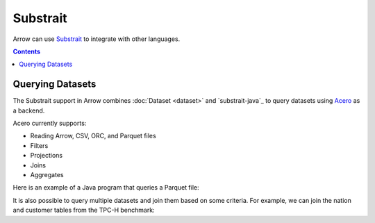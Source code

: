.. Licensed to the Apache Software Foundation (ASF) under one
.. or more contributor license agreements.  See the NOTICE file
.. distributed with this work for additional information
.. regarding copyright ownership.  The ASF licenses this file
.. to you under the Apache License, Version 2.0 (the
.. "License"); you may not use this file except in compliance
.. with the License.  You may obtain a copy of the License at

..   http://www.apache.org/licenses/LICENSE-2.0

.. Unless required by applicable law or agreed to in writing,
.. software distributed under the License is distributed on an
.. "AS IS" BASIS, WITHOUT WARRANTIES OR CONDITIONS OF ANY
.. KIND, either express or implied.  See the License for the
.. specific language governing permissions and limitations
.. under the License.

.. _arrow-substrait:

=========
Substrait
=========

Arrow can use `Substrait`_ to integrate with other languages.

.. contents::

Querying Datasets
=================

The Substrait support in Arrow combines :doc:`Dataset <dataset>` and
`substrait-java`_ to query datasets using `Acero`_ as a backend.

Acero currently supports:

- Reading Arrow, CSV, ORC, and Parquet files
- Filters
- Projections
- Joins
- Aggregates

Here is an example of a Java program that queries a Parquet file:

.. testcode::

    import com.google.common.collect.ImmutableList;
    import io.substrait.isthmus.SqlToSubstrait;
    import io.substrait.proto.Plan;
    import org.apache.arrow.dataset.file.FileFormat;
    import org.apache.arrow.dataset.file.FileSystemDatasetFactory;
    import org.apache.arrow.dataset.jni.NativeMemoryPool;
    import org.apache.arrow.dataset.scanner.ScanOptions;
    import org.apache.arrow.dataset.scanner.Scanner;
    import org.apache.arrow.dataset.source.Dataset;
    import org.apache.arrow.dataset.source.DatasetFactory;
    import org.apache.arrow.dataset.substrait.AceroSubstraitConsumer;
    import org.apache.arrow.memory.BufferAllocator;
    import org.apache.arrow.memory.RootAllocator;
    import org.apache.arrow.vector.ipc.ArrowReader;
    import org.apache.calcite.sql.parser.SqlParseException;

    import java.nio.ByteBuffer;
    import java.util.HashMap;
    import java.util.Map;

    static Plan queryTableNation() throws SqlParseException {
       String sql = "SELECT * FROM NATION WHERE N_NATIONKEY = 17";
       String nation = "CREATE TABLE NATION (N_NATIONKEY BIGINT NOT NULL, N_NAME CHAR(25), " +
               "N_REGIONKEY BIGINT NOT NULL, N_COMMENT VARCHAR(152))";
       SqlToSubstrait sqlToSubstrait = new SqlToSubstrait();
       Plan plan = sqlToSubstrait.execute(sql, ImmutableList.of(nation));
       return plan;
    }

    static void queryDatasetThruSubstraitPlanDefinition() {
       String uri = "file:" + System.getProperty("user.dir") + "/thirdpartydeps/tpch/nation.parquet";
       ScanOptions options = new ScanOptions(/*batchSize*/ 32768);
       try (
           BufferAllocator allocator = new RootAllocator();
           DatasetFactory datasetFactory = new FileSystemDatasetFactory(allocator, NativeMemoryPool.getDefault(),
                   FileFormat.PARQUET, uri);
           Dataset dataset = datasetFactory.finish();
           Scanner scanner = dataset.newScan(options);
           ArrowReader reader = scanner.scanBatches()
       ) {
           Map<String, ArrowReader> mapTableToArrowReader = new HashMap<>();
           mapTableToArrowReader.put("NATION", reader);
           // get binary plan
           Plan plan = queryTableNation();
           ByteBuffer substraitPlan = ByteBuffer.allocateDirect(plan.toByteArray().length);
           substraitPlan.put(plan.toByteArray());
           // run query
           try (ArrowReader arrowReader = new AceroSubstraitConsumer(allocator).runQuery(
               substraitPlan,
               mapTableToArrowReader
           )) {
               while (arrowReader.loadNextBatch()) {
                   System.out.print(arrowReader.getVectorSchemaRoot().contentToTSVString());
               }
           }
       } catch (Exception e) {
           e.printStackTrace();
       }
    }

    queryDatasetThruSubstraitPlanDefinition();

.. testoutput::

    N_NATIONKEY    N_NAME    N_REGIONKEY    N_COMMENT
    17    PERU    1    platelets. blithely pending dependencies use fluffily across the even pinto beans. carefully silent accoun

It is also possible to query multiple datasets and join them based on some criteria.
For example, we can join the nation and customer tables from the TPC-H benchmark:

.. testcode::

    import com.google.common.collect.ImmutableList;
    import io.substrait.isthmus.SqlToSubstrait;
    import io.substrait.proto.Plan;
    import org.apache.arrow.dataset.file.FileFormat;
    import org.apache.arrow.dataset.file.FileSystemDatasetFactory;
    import org.apache.arrow.dataset.jni.NativeMemoryPool;
    import org.apache.arrow.dataset.scanner.ScanOptions;
    import org.apache.arrow.dataset.scanner.Scanner;
    import org.apache.arrow.dataset.source.Dataset;
    import org.apache.arrow.dataset.source.DatasetFactory;
    import org.apache.arrow.dataset.substrait.AceroSubstraitConsumer;
    import org.apache.arrow.memory.BufferAllocator;
    import org.apache.arrow.memory.RootAllocator;
    import org.apache.arrow.vector.ipc.ArrowReader;
    import org.apache.calcite.sql.parser.SqlParseException;

    import java.nio.ByteBuffer;
    import java.util.HashMap;
    import java.util.Map;

    static Plan queryTableNationJoinCustomer() throws SqlParseException {
        String sql = "SELECT n.n_name, COUNT(*) AS NUMBER_CUSTOMER FROM NATION n JOIN CUSTOMER c " +
            "ON n.n_nationkey = c.c_nationkey WHERE n.n_nationkey = 17 " +
            "GROUP BY n.n_name";
        String nation = "CREATE TABLE NATION (N_NATIONKEY BIGINT NOT NULL, " +
            "N_NAME CHAR(25), N_REGIONKEY BIGINT NOT NULL, N_COMMENT VARCHAR(152))";
        String customer = "CREATE TABLE CUSTOMER (C_CUSTKEY BIGINT NOT NULL, " +
            "C_NAME VARCHAR(25), C_ADDRESS VARCHAR(40), C_NATIONKEY BIGINT NOT NULL, " +
            "C_PHONE CHAR(15), C_ACCTBAL DECIMAL, C_MKTSEGMENT CHAR(10), " +
            "C_COMMENT VARCHAR(117) )";
        SqlToSubstrait sqlToSubstrait = new SqlToSubstrait();
        Plan plan = sqlToSubstrait.execute(sql,
            ImmutableList.of(nation, customer));
        return plan;
    }

    static void queryTwoDatasetsThruSubstraitPlanDefinition() {
        String uriNation = "file:" + System.getProperty("user.dir") + "/thirdpartydeps/tpch/nation.parquet";
        String uriCustomer = "file:" + System.getProperty("user.dir") + "/thirdpartydeps/tpch/customer.parquet";
        ScanOptions optionsNations = new ScanOptions(/*batchSize*/ 32768);
        ScanOptions optionsCustomer = new ScanOptions(/*batchSize*/ 32768);
        try (
            BufferAllocator allocator = new RootAllocator();
            DatasetFactory datasetFactory = new FileSystemDatasetFactory(
                allocator, NativeMemoryPool.getDefault(),
                FileFormat.PARQUET, uriNation);
            Dataset dataset = datasetFactory.finish();
            Scanner scanner = dataset.newScan(optionsNations);
            ArrowReader readerNation = scanner.scanBatches();
            DatasetFactory datasetFactoryCustomer = new FileSystemDatasetFactory(
                allocator, NativeMemoryPool.getDefault(),
                FileFormat.PARQUET, uriCustomer);
            Dataset datasetCustomer = datasetFactoryCustomer.finish();
            Scanner scannerCustomer = datasetCustomer.newScan(
                optionsCustomer);
            ArrowReader readerCustomer = scannerCustomer.scanBatches()
        ) {
            // map table to reader
            Map<String, ArrowReader> mapTableToArrowReader = new HashMap<>();
            mapTableToArrowReader.put("NATION", readerNation);
            mapTableToArrowReader.put("CUSTOMER", readerCustomer);
            // get binary plan
            Plan plan = queryTableNationJoinCustomer();
            ByteBuffer substraitPlan = ByteBuffer.allocateDirect(
                plan.toByteArray().length);
            substraitPlan.put(plan.toByteArray());
            // run query
            try (ArrowReader arrowReader = new AceroSubstraitConsumer(
                allocator).runQuery(
                substraitPlan,
                mapTableToArrowReader
            )) {
                while (arrowReader.loadNextBatch()) {
                    System.out.print(arrowReader.getVectorSchemaRoot().contentToTSVString());
                }
            }
        } catch (Exception e) {
            e.printStackTrace();
        }
    }

    queryTwoDatasetsThruSubstraitPlanDefinition();

.. testoutput::

    N_NAME    NUMBER_CUSTOMER
    PERU    573

.. _`Substrait`: https://substrait.io/
.. _`Substrait Java`: https://github.com/substrait-io/substrait-java
.. _`Acero`: https://arrow.apache.org/docs/cpp/streaming_execution.html